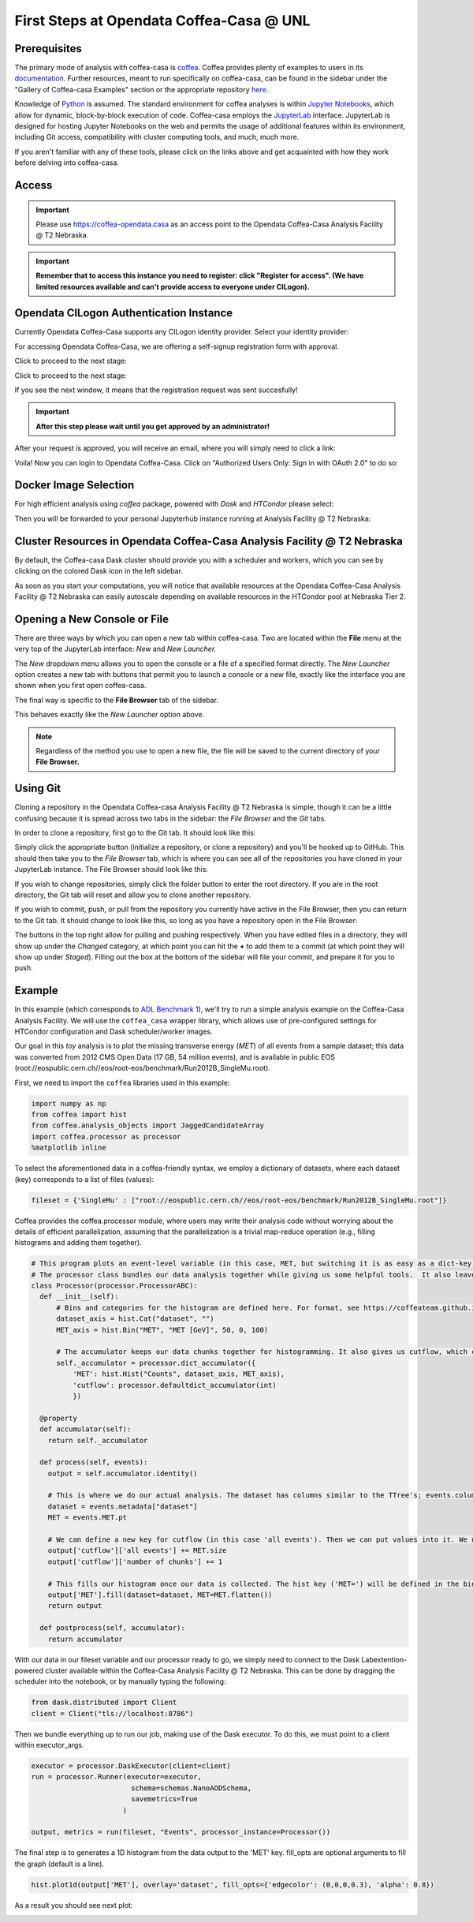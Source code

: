 First Steps at Opendata Coffea-Casa @ UNL
==========================
Prerequisites
-------------
The primary mode of analysis with coffea-casa is `coffea <https://coffeateam.github.io/coffea/index.html>`_. Coffea provides plenty of examples to users in its `documentation <https://coffeateam.github.io/coffea/examples.html>`_. Further resources, meant to run specifically on coffea-casa, can be found in the sidebar under the "Gallery of Coffea-casa Examples" section or the appropriate repository `here <https://github.com/CoffeaTeam/coffea-casa-tutorials>`_.

Knowledge of `Python <https://docs.python.org/3/tutorial/>`_ is assumed. The standard environment for coffea analyses is within `Jupyter Notebooks <https://jupyter.org/>`_, which allow for dynamic, block-by-block execution of code. Coffea-casa employs the `JupyterLab <https://jupyterlab.readthedocs.io/en/stable/user/interface.html>`_ interface. JupyterLab is designed for hosting Jupyter Notebooks on the web and permits the usage of additional features within its environment, including Git access, compatibility with cluster computing tools, and much, much more.

If you aren't familiar with any of these tools, please click on the links above and get acquainted with how they work before delving into coffea-casa.

Access
------

.. important::
   Please use `https://coffea-opendata.casa <https://coffea-opendata.casa>`_ as an access point to the Opendata Coffea-Casa Analysis Facility @ T2 Nebraska.

.. image:: _static/cc-login.png
   :alt: Access to Opendata Coffea-casa Analysis Facility @ T2 Nebraska
   :width: 50%
   :align: center

.. important::
   **Remember that to access this instance you need to register: click "Register for access".
   (We have limited resources available and can't provide access to everyone under CILogon).**

Opendata CILogon Authentication Instance
---------------------------------

Currently Opendata Coffea-Casa supports any CILogon identity provider. Select your identity provider:


.. image:: _static/cc-cilogon.png
   :alt: Select your identity provider for CILogon Authz authentification to access Opendata Coffea-casa Analysis Facility @ T2 Nebraska
   :width: 50%
   :align: center

For accessing Opendata Coffea-Casa, we are offering a self-signup registration form with approval.

.. image:: _static/cc-reg1.png
   :alt: Fill out the registration form for access to Opendata Coffea-casa Analysis Facility @ T2 Nebraska
   :width: 50%
   :align: center

Click to proceed to the next stage:

.. image:: _static/cc-reg2.png
   :alt: Check the information in the registration form is correct (form should already be prefilled).
   :width: 50%
   :align: center

Click to proceed to the next stage:

.. image:: _static/cc-request.png
   :alt: Request for approval was sent.
   :width: 50%
   :align: center

If you see the next window, it means that the registration request was sent succesfully!

.. important::
   **After this step please wait until you get approved by an administrator!**

After your request is approved, you will receive an email, where you will simply need to click a link:

.. image:: _static/cc-email.png
   :alt:  Example of email you should receive after registration.
   :width: 50%
   :align: center

Voila! Now you can login to Opendata Coffea-Casa. Click on "Authorized Users Only: Sign in with OAuth 2.0" to do so:

.. image:: _static/cc-enter.png
   :alt:  Start directly use Opendata Coffea-Casa: click here to "Authorized Users Only: Sign in with OAuth 2.0".
   :width: 50%
   :align: center


Docker Image Selection
----------------------

For high efficient analysis using *coffea* package, powered with *Dask* and *HTCondor* please select:

.. image:: _static/coffea-casa-image.png
    :alt:  Coffea Casa analysis image available at Coffea-casa Analysis Facility @ T2 Nebraska
    :width: 50%
    :align: center


Then you will be forwarded to your personal Jupyterhub instance running at Analysis Facility @ T2 Nebraska:

.. image:: _static/coffea-casa-start.png
   :alt: Jupyterhub instance together with Dask Labextention powered cluster available at Opendata Coffea-casa Analysis Facility @ T2 Nebraska
   :width: 100%
   :align: center


Cluster Resources in Opendata Coffea-Casa Analysis Facility @ T2 Nebraska
----------------------------------------------------------------

By default, the Coffea-casa Dask cluster should provide you with a scheduler and workers, which you can see by clicking on the colored Dask icon in the left sidebar.

.. image:: _static/coffea-casa-startr.png
   :alt: Default Dask Labextention powered cluster available Opendata Coffea-casa Analysis Facility @ T2 Nebraska
   :width: 50%
   :align: center

As soon as you start your computations, you will notice that available resources at the Opendata Coffea-Casa Analysis Facility @ T2 Nebraska can easily autoscale depending on available resources in the HTCondor pool at Nebraska Tier 2.


.. image:: _static/coffea-casa-labext.png
   :alt: Autoscaling with Dask Labextention powered cluster available at Opendata Coffea-casa Analysis Facility @ T2 Nebraska
   :width: 50%
   :align: center
   

Opening a New Console or File
-----------------------------
There are three ways by which you can open a new tab within coffea-casa. Two are located within the **File** menu at the very top of the JupyterLab interface: *New* and *New Launcher.*

.. image:: _static/coffea-casa-newtab.png
   :alt: The File menu of the coffea-casa JupyterLab interface.
   :width: 50%
   :align: center
   
The *New* dropdown menu allows you to open the console or a file of a specified format directly. The *New Launcher* option creates a new tab with buttons that permit you to launch a console or a new file, exactly like the interface you are shown when you first open coffea-casa.

The final way is specific to the **File Browser** tab of the sidebar.

.. image:: _static/coffea-casa-newlauncher.png
   :alt: The File Browser tab of the coffea-casa JupyterLab interface, showcasing the New Launcher button.
   :width: 50%
   :align: center

This behaves exactly like the *New Launcher* option above.

.. note::

    Regardless of the method you use to open a new file, the file will be saved to the current directory of your **File Browser.**


Using Git
---------

Cloning a repository in the Opendata Coffea-casa Analysis Facility @ T2 Nebraska is simple, though it can be a little confusing because it is spread across two tabs in the sidebar: the *File Browser* and the *Git* tabs.

In order to clone a repository, first go to the Git tab. It should look like this:

.. image:: _static/git.png
   :alt: The Git tab at Opendata Coffea-casa Analysis Facility @ T2 Nebraska
   :width: 50%
   :align: center

Simply click the appropriate button (initialize a repository, or clone a repository) and you'll be hooked up to GitHub. This should then take you to the *File Browser* tab, which is where you can see all of the repositories you have cloned in your JupyterLab instance. The File Browser should look like this:

.. image:: _static/browser.png
   :alt: The File Browser tab at Opendata Coffea-casa Analysis Facility @ T2 Nebraska
   :width: 50%
   :align: center

If you wish to change repositories, simply click the folder button to enter the root directory. If you are in the root directory, the Git tab will reset and allow you to clone another repository.

If you wish to commit, push, or pull from the repository you currently have active in the File Browser, then you can return to the Git tab. It should change to look like this, so long as you have a repository open in the File Browser:

.. image:: _static/git2.png
   :alt: The Git tab at Opendata Coffea-casa Analysis Facility @ T2 Nebraska, after a repository is activated
   :width: 50%
   :align: center

The buttons in the top right allow for pulling and pushing respectively. When you have edited files in a directory, they will show up under the *Changed* category, at which point you can hit the **+** to add them to a commit (at which point they will show up under *Staged*). Filling out the box at the bottom of the sidebar will file your commit, and prepare it for you to push.

Example
-------
In this example (which corresponds to `ADL Benchmark 1 <https://github.com/CoffeaTeam/coffea-casa-tutorials/blob/master/examples/example1.ipynb>`_), we'll try to run a simple analysis example on the Coffea-Casa Analysis Facility. We will use the ``coffea_casa`` wrapper library, which allows use of pre-configured settings for HTCondor configuration and Dask scheduler/worker images.

Our goal in this `toy` analysis is to plot the missing transverse energy (*MET*) of all events from a sample dataset; this data was converted from 2012 CMS Open Data (17 GB, 54 million events), and is available in public EOS (root://eospublic.cern.ch//eos/root-eos/benchmark/Run2012B_SingleMu.root).

First, we need to import the ``coffea`` libraries used in this example:

.. code-block:: python

    import numpy as np
    from coffea import hist
    from coffea.analysis_objects import JaggedCandidateArray
    import coffea.processor as processor
    %matplotlib inline
    
To select the aforementioned data in a coffea-friendly syntax, we employ a dictionary of datasets, where each dataset (key) corresponds to a list of files (values):

.. code-block:: python

    fileset = {'SingleMu' : ["root://eospublic.cern.ch//eos/root-eos/benchmark/Run2012B_SingleMu.root"]}

Coffea provides the coffea.processor module, where users may write their analysis code without worrying about the details of efficient parallelization, assuming that the parallelization is a trivial map-reduce operation (e.g., filling histograms and adding them together).

.. code-block:: python

    # This program plots an event-level variable (in this case, MET, but switching it is as easy as a dict-key change). It also demonstrates an easy use of the book-keeping cutflow tool, to keep track of the number of events processed.
    # The processor class bundles our data analysis together while giving us some helpful tools.  It also leaves looping and chunks to the framework instead of us.
    class Processor(processor.ProcessorABC):
      def __init__(self):
          # Bins and categories for the histogram are defined here. For format, see https://coffeateam.github.io/coffea/stubs/coffea.hist.hist_tools.Hist.html && https://coffeateam.github.io/coffea/stubs/coffea.hist.hist_tools.Bin.html
          dataset_axis = hist.Cat("dataset", "")
          MET_axis = hist.Bin("MET", "MET [GeV]", 50, 0, 100)

          # The accumulator keeps our data chunks together for histogramming. It also gives us cutflow, which can be used to keep track of data.
          self._accumulator = processor.dict_accumulator({
              'MET': hist.Hist("Counts", dataset_axis, MET_axis),
              'cutflow': processor.defaultdict_accumulator(int)
              })

      @property
      def accumulator(self):
        return self._accumulator

      def process(self, events):
        output = self.accumulator.identity()

        # This is where we do our actual analysis. The dataset has columns similar to the TTree's; events.columns can tell you them, or events.[object].columns for deeper depth.
        dataset = events.metadata["dataset"]
        MET = events.MET.pt

        # We can define a new key for cutflow (in this case 'all events'). Then we can put values into it. We need += because it's per-chunk (demonstrated below)
        output['cutflow']['all events'] += MET.size
        output['cutflow']['number of chunks'] += 1

        # This fills our histogram once our data is collected. The hist key ('MET=') will be defined in the bin in __init__.
        output['MET'].fill(dataset=dataset, MET=MET.flatten())
        return output

      def postprocess(self, accumulator):
        return accumulator


With our data in our fileset variable and our processor ready to go, we simply need to connect to the Dask Labextention-powered cluster available within the Coffea-Casa Analysis Facility @ T2 Nebraska. This can be done by dragging the scheduler into the notebook, or by manually typing the following:

.. code-block:: python

    from dask.distributed import Client
    client = Client("tls://localhost:8786")

Then we bundle everything up to run our job, making use of the Dask executor. To do this, we must point to a client within executor_args.

.. code-block:: python

    executor = processor.DaskExecutor(client=client)
    run = processor.Runner(executor=executor,
                            schema=schemas.NanoAODSchema,
                            savemetrics=True
                          )

    output, metrics = run(fileset, "Events", processor_instance=Processor())

The final step is to generates a 1D histogram from the data output to the 'MET' key. fill_opts are optional arguments to fill the graph (default is a line).

.. code-block:: python

    hist.plot1d(output['MET'], overlay='dataset', fill_opts={'edgecolor': (0,0,0,0.3), 'alpha': 0.8})

As a result you should see next plot:

.. image:: _static/example1-plot.png
   :alt: Final plot that you should see at the end of example
   :width: 50%
   :align: center
